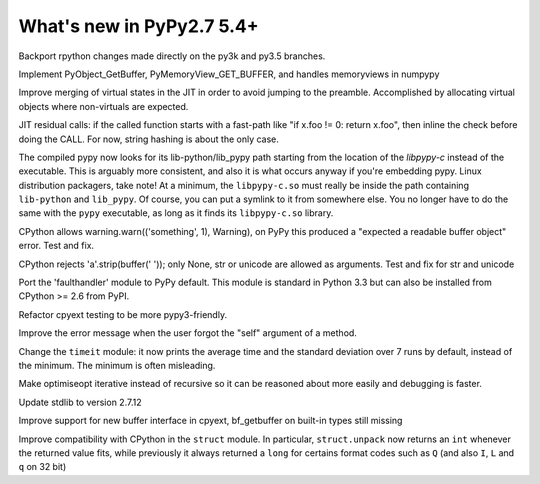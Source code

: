 ==========================
What's new in PyPy2.7 5.4+
==========================

.. this is a revision shortly after release-pypy2.7-v5.4
.. startrev: 522736f816dc

.. branch: rpython-resync
Backport rpython changes made directly on the py3k and py3.5 branches.

.. branch: buffer-interface
Implement PyObject_GetBuffer, PyMemoryView_GET_BUFFER, and handles memoryviews
in numpypy

.. branch: force-virtual-state
Improve merging of virtual states in the JIT in order to avoid jumping to the
preamble. Accomplished by allocating virtual objects where non-virtuals are
expected.

.. branch: conditional_call_value_3
JIT residual calls: if the called function starts with a fast-path
like "if x.foo != 0: return x.foo", then inline the check before
doing the CALL.  For now, string hashing is about the only case.

.. branch: search-path-from-libpypy

The compiled pypy now looks for its lib-python/lib_pypy path starting
from the location of the *libpypy-c* instead of the executable. This is
arguably more consistent, and also it is what occurs anyway if you're
embedding pypy.  Linux distribution packagers, take note!  At a minimum,
the ``libpypy-c.so`` must really be inside the path containing
``lib-python`` and ``lib_pypy``.  Of course, you can put a symlink to it
from somewhere else.  You no longer have to do the same with the
``pypy`` executable, as long as it finds its ``libpypy-c.so`` library.

.. branch: _warnings

CPython allows warning.warn(('something', 1), Warning), on PyPy this
produced a "expected a readable buffer object" error. Test and fix.

.. branch: stricter-strip

CPython rejects 'a'.strip(buffer(' ')); only None, str or unicode are
allowed as arguments. Test and fix for str and unicode

.. branch: faulthandler

Port the 'faulthandler' module to PyPy default.  This module is standard
in Python 3.3 but can also be installed from CPython >= 2.6 from PyPI.

.. branch: test-cpyext

Refactor cpyext testing to be more pypy3-friendly.

.. branch: better-error-missing-self

Improve the error message when the user forgot the "self" argument of a method.


.. fb6bb835369e
Change the ``timeit`` module: it now prints the average time and the standard
deviation over 7 runs by default, instead of the minimum. The minimum is often
misleading.

.. branch: unrecursive-opt

Make optimiseopt iterative instead of recursive so it can be reasoned about
more easily and debugging is faster.

.. branch: Tiberiumk/fix-2412-1476011166874
.. branch: redirect-assembler-jitlog



.. branch: stdlib-2.7.12

Update stdlib to version 2.7.12

.. branch: buffer-interface2

Improve support for new buffer interface in cpyext, bf_getbuffer on built-in
types still missing

.. branch: fix-struct-unpack-Q

Improve compatibility with CPython in the ``struct`` module. In particular,
``struct.unpack`` now returns an ``int`` whenever the returned value fits,
while previously it always returned a ``long`` for certains format codes such
as ``Q`` (and also ``I``, ``L`` and ``q`` on 32 bit)
